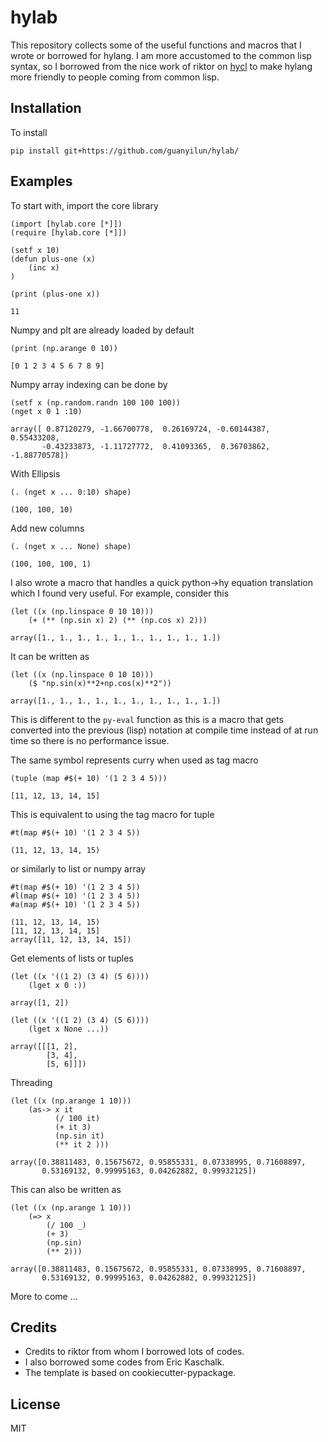 * hylab
This repository collects some of the useful functions and macros that
I wrote or borrowed for hylang. I am more accustomed to the common
lisp syntax, so I borrowed from the nice work of riktor on [[https://github.com/riktor/hycl/][hycl]] to 
make hylang more friendly to people coming from common lisp. 

** Installation
To install
#+BEGIN_SRC 
pip install git+https://github.com/guanyilun/hylab/
#+END_SRC

** Examples
To start with, import the core library
#+BEGIN_SRC hy :session :exports code :results none
(import [hylab.core [*]])
(require [hylab.core [*]])
#+END_SRC

#+BEGIN_SRC hy :session :exports both :results output
(setf x 10)
(defun plus-one (x) 
    (inc x)
)
#+END_SRC

#+BEGIN_SRC hy :session :exports both :results output
(print (plus-one x))
#+END_SRC

#+RESULTS:
: 11

Numpy and plt are already loaded by default

#+BEGIN_SRC hy :session :exports both :results output
(print (np.arange 0 10))
#+END_SRC

#+RESULTS:
: [0 1 2 3 4 5 6 7 8 9]

Numpy array indexing can be done by
#+BEGIN_SRC hy :session :exports both :results output
(setf x (np.random.randn 100 100 100))
(nget x 0 1 :10)
#+END_SRC

#+RESULTS:
#+begin_example
array([ 0.87120279, -1.66700778,  0.26169724, -0.60144387,  0.55433208,
       -0.43233873, -1.11727772,  0.41093365,  0.36703862, -1.88770578])
#+end_example

With Ellipsis
#+BEGIN_SRC hy :session :exports both :results output
(. (nget x ... 0:10) shape)
#+END_SRC

#+RESULTS:
: (100, 100, 10)

Add new columns
#+BEGIN_SRC hy :session :exports both :results output
(. (nget x ... None) shape)
#+END_SRC

#+RESULTS:
: (100, 100, 100, 1)

I also wrote a macro that handles a quick python->hy equation
translation which I found very useful. For example, consider this

#+BEGIN_SRC hy :session :exports both :results output
(let ((x (np.linspace 0 10 10)))
    (+ (** (np.sin x) 2) (** (np.cos x) 2)))
#+END_SRC

#+RESULTS:
: array([1., 1., 1., 1., 1., 1., 1., 1., 1., 1.])

It can be written as 

#+BEGIN_SRC hy :session :exports both :results output
(let ((x (np.linspace 0 10 10)))
    ($ "np.sin(x)**2+np.cos(x)**2"))
#+END_SRC

#+RESULTS:
: array([1., 1., 1., 1., 1., 1., 1., 1., 1., 1.])

This is different to the =py-eval= function as this is a macro that gets
converted into the previous (lisp) notation at compile time instead of
at run time so there is no performance issue. 

The same symbol represents curry when used as tag macro
#+BEGIN_SRC hy :session :exports both :results output
(tuple (map #$(+ 10) '(1 2 3 4 5)))
#+END_SRC

#+RESULTS:
: [11, 12, 13, 14, 15]

This is equivalent to using the tag macro for tuple
#+BEGIN_SRC hy :session :exports both :results output
#t(map #$(+ 10) '(1 2 3 4 5))
#+END_SRC

#+RESULTS:
: (11, 12, 13, 14, 15)

or similarly to list or numpy array
#+BEGIN_SRC hy :session :exports both :results output
#t(map #$(+ 10) '(1 2 3 4 5))
#l(map #$(+ 10) '(1 2 3 4 5))
#a(map #$(+ 10) '(1 2 3 4 5))
#+END_SRC

#+RESULTS:
: (11, 12, 13, 14, 15)
: [11, 12, 13, 14, 15]
: array([11, 12, 13, 14, 15])

Get elements of lists or tuples
#+BEGIN_SRC hy :session :exports both :results output
(let ((x '((1 2) (3 4) (5 6))))
    (lget x 0 :))
#+END_SRC

#+RESULTS:
: array([1, 2])

#+BEGIN_SRC hy :session :exports both :results output
(let ((x '((1 2) (3 4) (5 6))))
    (lget x None ...))
#+END_SRC

#+RESULTS:
: array([[[1, 2],
:         [3, 4],
:         [5, 6]]])

Threading
#+BEGIN_SRC hy :session :exports both :results output
(let ((x (np.arange 1 10)))
    (as-> x it
          (/ 100 it)
          (+ it 3)
          (np.sin it)
          (** it 2 )))
#+END_SRC

#+RESULTS:
: array([0.38811483, 0.15675672, 0.95855331, 0.07338995, 0.71608897,
:        0.53169132, 0.99995163, 0.04262882, 0.99932125])

This can also be written as
#+BEGIN_SRC hy :session :exports both :results output
(let ((x (np.arange 1 10)))
    (=> x 
        (/ 100 _)
        (+ 3)
        (np.sin)
        (** 2)))
#+END_SRC

#+RESULTS:
: array([0.38811483, 0.15675672, 0.95855331, 0.07338995, 0.71608897,
:        0.53169132, 0.99995163, 0.04262882, 0.99932125])

More to come ...

** Credits
- Credits to riktor from whom I borrowed lots of codes.
- I also borrowed some codes from Eric Kaschalk. 
- The template is based on cookiecutter-pypackage. 
** License
MIT
